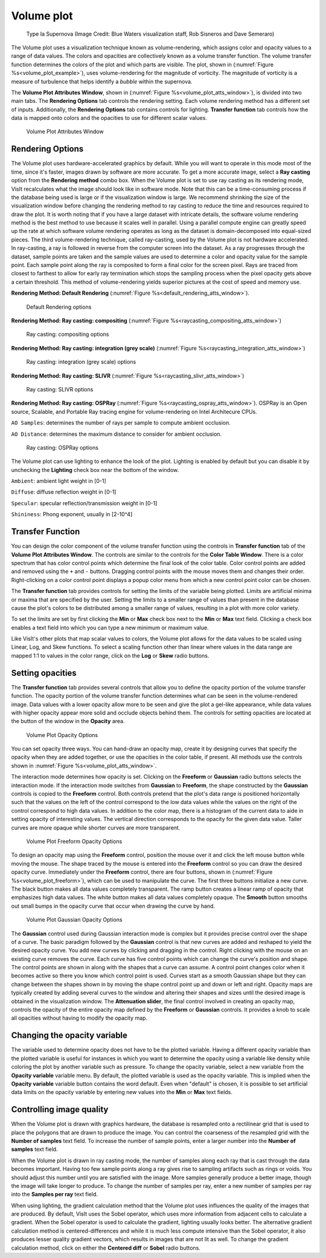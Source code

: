 Volume plot
~~~~~~~~~~~

.. _volume_plot_example:

.. figure:: ../images/volumeplot.png
   
   Type Ia Supernova (Image Credit: Blue Waters visualization staff, Rob Sisneros and Dave Semeraro) 

The Volume plot uses a visualization technique known as volume-rendering, which
assigns color and opacity values to a range of data values. The colors and
opacities are collectively known as a volume transfer function. The volume
transfer function determines the colors of the plot and which parts are
visible. The plot, shown in (:numref:`Figure %s<volume_plot_example>`), uses volume-rendering for the magnitude of vorticity. The magnitude of vorticity is a measure of turbulence that helps identify a *bubble* within the supernova.  

The **Volume Plot Attributes Window**, shown in 
(:numref:`Figure %s<volume_plot_atts_window>`), is divided into two main tabs.
The **Rendering Options** tab controls the rendering setting. Each volume 
rendering method has a different set of inputs. Additionally, the **Rendering 
Options** tab contains controls for lighting. **Transfer function** tab 
controls how the data is mapped onto colors and the opacities to use for
different scalar values.

.. _volume_plot_atts_window:

.. figure:: ../images/volumewindow.png

.. figure:: ../images/volumewindow2.png
   
   Volume Plot Attributes Window

Rendering Options
"""""""""""""""""

The Volume plot uses hardware-accelerated graphics by default. While you will
want to operate in this mode most of the time, since it's faster, images drawn
by software are more accurate. To get a more accurate image, select a
**Ray casting** option from the **Rendering method** combo box. When the Volume plot
is set to use ray casting as its rendering mode, VisIt recalculates what the
image should look like in software mode. Note that this can be a time-consuming
process if the database being used is large or if the visualization window is
large. We recommend shrinking the size of the visualization window before
changing the rendering method to ray casting to reduce the time and resources
required to draw the plot. It is worth noting that if you have a large dataset
with intricate details, the software volume rendering method is the best method
to use because it scales well in parallel. Using a parallel compute engine can
greatly speed up the rate at which software volume rendering operates as long
as the dataset is domain-decomposed into equal-sized pieces.
The third volume-rendering technique, called ray-casting, used by the Volume
plot is not hardware accelerated. In ray-casting, a ray is followed in reverse
from the computer screen into the dataset. As a ray progresses through the
dataset, sample points are taken and the sample values are used to determine
a color and opacity value for the sample point. Each sample point along the
ray is composited to form a final color for the screen pixel. Rays are traced
from closest to farthest to allow for early ray termination which stops the
sampling process when the pixel opacity gets above a certain threshold. This
method of volume-rendering yields superior pictures at the cost of speed and
memory use.

**Rendering Method: Default Rendering** (:numref:`Figure %s<default_rendering_atts_window>`).

.. _default_rendering_atts_window:

.. figure:: ../images/default_rendering.png
   
   Default Rendering options 

**Rendering Method: Ray casting: compositing** (:numref:`Figure %s<raycasting_compositing_atts_window>`)

.. _raycasting_compositing_atts_window:

.. figure:: ../images/raycasting_compositing.png
   
   Ray casting: compositing options 

**Rendering Method: Ray casting: integration (grey scale)** (:numref:`Figure %s<raycasting_integration_atts_window>`)

.. _raycasting_integration_atts_window:

.. figure:: ../images/raycasting_integration.png
   
   Ray casting: integration (grey scale) options

**Rendering Method: Ray casting: SLIVR** (:numref:`Figure %s<raycasting_slivr_atts_window>`)

.. _raycasting_slivr_atts_window:

.. figure:: ../images/raycasting_slivr.png
   
   Ray casting: SLIVR options

**Rendering Method: Ray casting: OSPRay** (:numref:`Figure %s<raycasting_ospray_atts_window>`). OSPRay is an Open source, Scalable, and Portable Ray tracing engine for volume-rendering on Intel Architecure CPUs.

``AO Samples``: determines the number of rays per sample to compute ambient occlusion. 

``AO Distance``: determines the maximum distance to consider for ambient occlusion.

.. _raycasting_ospray_atts_window:

.. figure:: ../images/raycasting_ospray.png
   
   Ray casting: OSPRay options

The Volume plot can use lighting to enhance the look of the plot. Lighting is
enabled by default but you can disable it by unchecking the **Lighting** check
box near the bottom of the window.

``Ambient``: ambient light weight in [0-1]

``Diffuse``: diffuse reflection weight in [0-1]

``Specular``: specular reflection/transmission weight in [0-1]

``Shininess``: Phong exponent, usually in [2-10^4]


Transfer Function
"""""""""""""""""

You can design the color component of the volume transfer function using the
controls in **Transfer function** tab of the **Volume Plot Attributes Window**. 
The controls are
similar to the controls for the **Color Table Window**. There is a color
spectrum that has color control points which determine the final look of the
color table. Color control points are added and removed using the ``+``
and ``-`` buttons. Dragging control points with the mouse moves them and 
changes their order. Right-clicking on a color control point displays a
popup color menu from which a new control point color can be chosen.

The **Transfer function** tab provides controls for setting the limits of
the variable being plotted. Limits are artificial minima or maxima that are
specified by the user. Setting the limits to a smaller range of values than
present in the database cause the plot's colors to be distributed among a
smaller range of values, resulting in a plot with more color variety.

To set the limits are set by first clicking the **Min** 
or **Max** check box next to the **Min** or **Max** text field. Clicking a
check box enables a text field into which you can type a new minimum or
maximum value.

Like VisIt's other plots that map scalar values to colors, the Volume plot
allows for the data values to be scaled using Linear, Log, and Skew functions.
To select a scaling function other than linear where values in the data range
are mapped 1:1 to values in the color range, click on the **Log** or **Skew**
radio buttons.

Setting opacities
"""""""""""""""""

The **Transfer function** tab provides several controls that allow you
to define the opacity portion of the volume transfer function. The opacity
portion of the volume transfer function determines what can be seen in the
volume-rendered image. Data values with a lower opacity allow more to be seen
and give the plot a gel-like appearance, while data values with higher opacity
appear more solid and occlude objects behind them. The controls for setting
opacities are located at the button of the window in the **Opacity** area.

.. _volume_plot_opacity:

.. figure:: ../images/volume_opacity.png
   
   Volume Plot Opacity Options

You can set opacity three ways. You can hand-draw an opacity map, create it by
designing curves that specify the opacity when they are added together, or use 
the opacities in the color table, if present. All 
methods use the controls shown in :numref:`Figure %s<volume_plot_atts_window>`.

The interaction mode determines how opacity is set. Clicking on the
**Freeform** or **Gaussian** radio buttons selects the interaction mode.
If the interaction mode switches from **Gaussian** to **Freeform**, the shape
constructed by the **Gaussian** controls is copied to the **Freeform** control.
Both controls pretend that the plot's data range is positioned horizontally
such that the values on the left of the control correspond to the low data
values while the values on the right of the control correspond to high data
values. In addition to the color map, there is a histogram of the current data
to aide in setting opacity of interesting values. 
The vertical direction corresponds to the opacity for the given data
value. Taller curves are more opaque while shorter curves are more transparent.


.. _volume_plot_freeform:

.. figure:: ../images/volume_freeform_controls.png
   
   Volume Plot Freeform Opacity Options

To design an opacity map using the **Freeform** control, position the mouse over
it and click the left mouse button while moving the mouse. The shape traced by
the mouse is entered into the **Freeform** control so you can draw the desired
opacity curve. Immediately under the **Freeform** control, there are four
buttons, shown in (:numref:`Figure %s<volume_plot_freeform>`), which can be
used to manipulate the curve. The first three buttons initialize a new curve.
The black button makes all data values completely transparent. The ramp button
creates a linear ramp of opacity that emphasizes high data values. The white
button makes all data values completely opaque. The **Smooth** button smooths
out small bumps in the opacity curve that occur when drawing the curve by hand.

.. _volume_plot_gauss_controls:

.. figure:: ../images/volume_gauss_controls.png
   
   Volume Plot Gaussian Opacity Options

The **Gaussian** control used during Gaussian interaction mode is complex but
it provides precise control over the shape of a curve. The basic paradigm
followed by the **Gaussian** control is that new curves are added and reshaped
to yield the desired opacity curve. You add new curves by clicking and dragging
in the control. Right clicking with the mouse on an existing curve removes the
curve. Each curve has five control points which can change the curve's position
and shape. The control points are shown in along with the shapes that a curve
can assume. A control point changes color when it becomes active so there you
know which control point is used. Curves start as a smooth Gaussian shape but
they can change between the shapes shown in by moving the shape control point
up and down or left and right. Opacity maps are typically created by adding
several curves to the window and altering their shapes and sizes until the
desired image is obtained in the visualization window. The 
**Attenuation slider**, the final control involved in creating an opacity map,
controls the opacity of the entire opacity map defined by the **Freeform**
or **Gaussian** controls. It provides a knob to scale all opacities without
having to modify the opacity map.

Changing the opacity variable
"""""""""""""""""""""""""""""

The variable used to determine opacity does not have to be the plotted
variable. Having a different opacity variable than the plotted variable
is useful for instances in which you want to determine the opacity using a
variable like density while coloring the plot by another variable such as
pressure. To change the opacity variable, select a new variable from the
**Opacity variable** variable menu. By default, the plotted variable is
used as the opacity variable. This is implied when the **Opacity variable**
variable button contains the word default. Even when "default" is chosen, it
is possible to set artificial data limits on the opacity variable by entering
new values into the **Min** or **Max** text fields.

Controlling image quality
"""""""""""""""""""""""""

When the Volume plot is drawn with graphics hardware, the database is resampled
onto a rectilinear grid that is used to place the polygons that are drawn to
produce the image. You can control the coarseness of the resampled grid with the
**Number of samples** text field. To increase the number of sample
points, enter a larger number into the **Number of samples** text field. 

When the Volume plot is drawn in ray casting mode, the number of samples along
each ray that is cast through the data becomes important. Having too few sample
points along a ray gives rise to sampling artifacts such as rings or voids.
You should adjust this number until you are satisfied with the image. More
samples generally produce a better image, though the image will take longer to
produce. To change the number of samples per ray, enter a new number of samples
per ray into the **Samples per ray** text field.

When using lighting, the gradient calculation method that the Volume plot uses
influences the quality of the images that are produced. By default, VisIt uses
the Sobel operator, which uses more information from adjacent cells to
calculate a gradient. When the Sobel operator is used to calculate the gradient,
lighting usually looks better. The alternative gradient calculation method is
centered-differences and while it is much less compute intensive than the Sobel
operator, it also produces lesser quality gradient vectors, which results in
images that are not lit as well. To change the gradient calculation method,
click on either the **Centered diff** or **Sobel** radio buttons.

